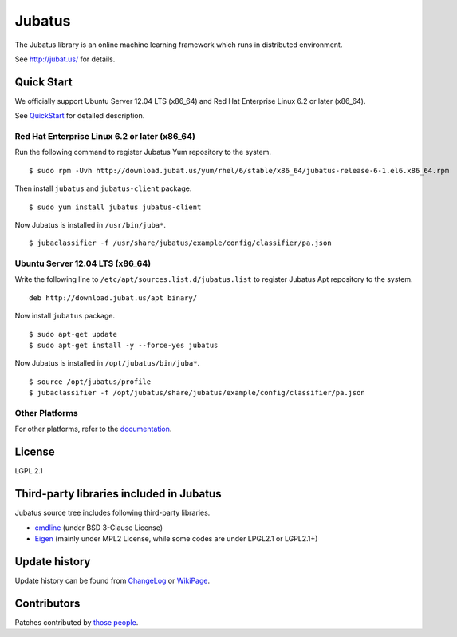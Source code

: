 Jubatus
=======

The Jubatus library is an online machine learning framework which runs in distributed environment.

See http://jubat.us/ for details.

Quick Start
-----------

We officially support Ubuntu Server 12.04 LTS (x86_64) and Red Hat Enterprise Linux 6.2 or later (x86_64).

See `QuickStart <http://jubat.us/en/quickstart.html>`_ for detailed description.

Red Hat Enterprise Linux 6.2 or later (x86_64)
~~~~~~~~~~~~~~~~~~~~~~~~~~~~~~~~~~~~~~~~~~~~~~

Run the following command to register Jubatus Yum repository to the system.

::

  $ sudo rpm -Uvh http://download.jubat.us/yum/rhel/6/stable/x86_64/jubatus-release-6-1.el6.x86_64.rpm

Then install ``jubatus`` and ``jubatus-client`` package.

::

  $ sudo yum install jubatus jubatus-client

Now Jubatus is installed in ``/usr/bin/juba*``.

::

  $ jubaclassifier -f /usr/share/jubatus/example/config/classifier/pa.json

Ubuntu Server 12.04 LTS (x86_64)
~~~~~~~~~~~~~~~~~~~~~~~~~~~~~~~~

Write the following line to ``/etc/apt/sources.list.d/jubatus.list`` to register Jubatus Apt repository to the system.

::

  deb http://download.jubat.us/apt binary/

Now install ``jubatus`` package.

::

  $ sudo apt-get update
  $ sudo apt-get install -y --force-yes jubatus

Now Jubatus is installed in ``/opt/jubatus/bin/juba*``.

::

  $ source /opt/jubatus/profile
  $ jubaclassifier -f /opt/jubatus/share/jubatus/example/config/classifier/pa.json

Other Platforms
~~~~~~~~~~~~~~~

For other platforms, refer to the `documentation <http://jubat.us/en/build.html>`_.

License
-------

LGPL 2.1

Third-party libraries included in Jubatus
-----------------------------------------

Jubatus source tree includes following third-party libraries.

- cmdline_ (under BSD 3-Clause License)
- Eigen_ (mainly under MPL2 License, while some codes are under LPGL2.1 or LGPL2.1+)

.. _cmdline: https://github.com/tanakh/cmdline
.. _Eigen: http://eigen.tuxfamily.org

Update history
--------------

Update history can be found from `ChangeLog <https://github.com/jubatus/jubatus/blob/master/ChangeLog.rst>`_ or `WikiPage <https://github.com/jubatus/jubatus/wiki/ChangeLog>`_.

Contributors
------------

Patches contributed by `those people <https://github.com/jubatus/jubatus/contributors>`_.
